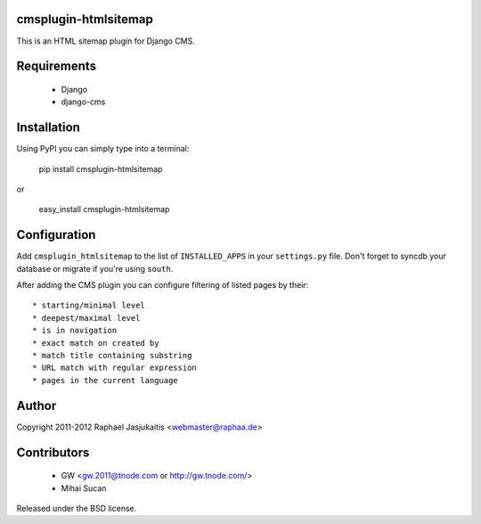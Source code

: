 cmsplugin-htmlsitemap
=====================

This is an HTML sitemap plugin for Django CMS.

Requirements
============

  * Django
  * django-cms

Installation
============

Using PyPI you can simply type into a terminal:

    pip install cmsplugin-htmlsitemap

or

    easy_install cmsplugin-htmlsitemap

Configuration
=============

Add ``cmsplugin_htmlsitemap`` to the list of ``INSTALLED_APPS`` in your
``settings.py`` file. Don't forget to syncdb your database or migrate if you're
using ``south``.

After adding the CMS plugin you can configure filtering of listed pages by their::

  * starting/minimal level
  * deepest/maximal level
  * is in navigation
  * exact match on created by
  * match title containing substring
  * URL match with regular expression
  * pages in the current language


Author
======

Copyright 2011-2012 Raphael Jasjukaitis <webmaster@raphaa.de>


Contributors
============

  * GW <gw.2011@tnode.com or http://gw.tnode.com/>
  * Mihai Sucan


Released under the BSD license.
